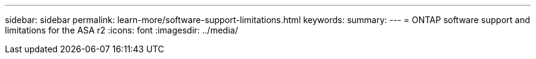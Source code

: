 ---
sidebar: sidebar
permalink: learn-more/software-support-limitations.html
keywords: 
summary:
---
= ONTAP software support and limitations for the ASA r2
:icons: font
:imagesdir: ../media/

[.lead]
